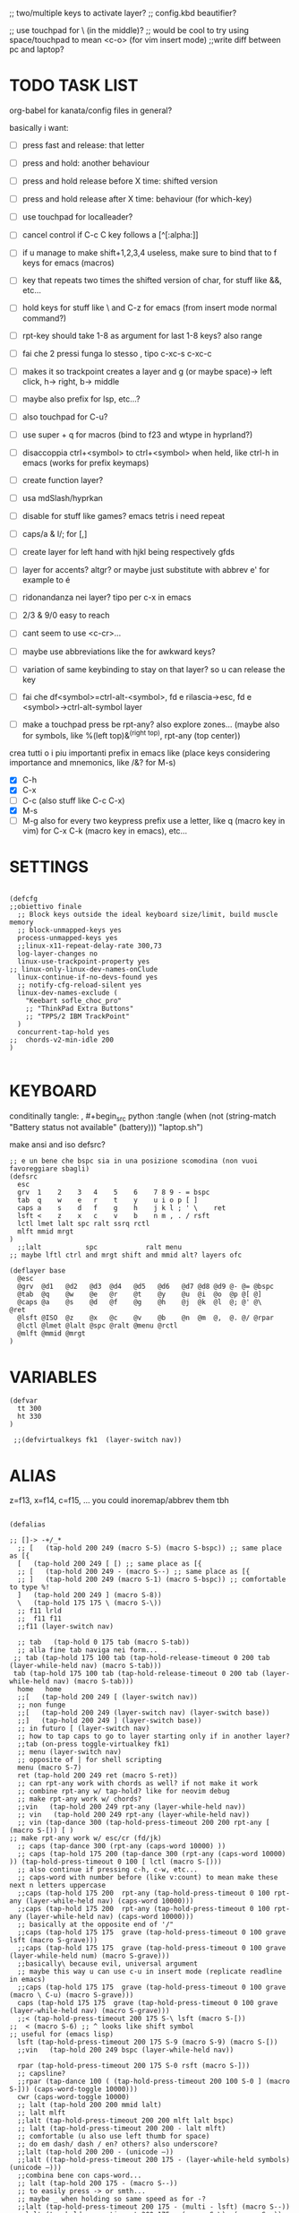 #+property: header-args :tangle ~/.config/kanata/config.kbd :comments org
#+startup: content
;; two/multiple keys to activate layer?
;; config.kbd beautifier?

;; use touchpad for \ (in the middle)?
;; would be cool to try using space/touchpad to mean <c-o> (for vim insert mode)
;;write diff between pc and laptop?


* TODO TASK LIST
org-babel for kanata/config files in general?

basically i want: 
- [ ] press fast and release: that letter
- [ ] press and hold: another behaviour
- [ ] press and hold release before X time: shifted version
- [ ] press and hold release after X time: behaviour (for which-key)
- [ ] use touchpad for localleader?

- [ ] cancel control if C-c C key follows a [^[:alpha:]]
- [ ] if u manage to make shift+1,2,3,4 useless, make sure to bind that to f keys for emacs (macros)
- [ ] key that repeats two times the shifted version of char, for stuff like &&, etc...
- [ ] hold keys for stuff like \ and C-z for emacs (from insert mode normal command?)
- [ ] rpt-key should take 1-8 as argument for last 1-8 keys? also range
- [ ] fai che 2 pressi funga lo stesso , tipo c-xc-s c-xc-c
- [ ] makes it so trackpoint creates a layer and g (or maybe space)-> left click, h-> right, b-> middle
- [ ] maybe also prefix for lsp, etc...?
- [ ] also touchpad for C-u?
- [ ] use super + q for macros (bind to f23 and wtype in hyprland?)
- [ ] disaccoppia ctrl+<symbol> to ctrl+<symbol> when held, like ctrl-h in emacs (works for prefix keymaps)
- [ ] create function layer?
- [ ] usa mdSlash/hyprkan
- [ ] disable for stuff like games? emacs tetris i need repeat
- [ ] caps/a & l/; for [,]
- [ ] create layer for left hand with hjkl being respectively gfds
- [ ] layer for accents? altgr? or maybe just substitute with abbrev e' for example to é
- [ ] ridonandanza nei layer? tipo per c-x in emacs
- [ ] 2/3 & 9/0 easy to reach
- [ ] cant seem to use <c-cr>...
- [ ] maybe use abbreviations like the for awkward keys?
- [ ] variation of same keybinding to stay on that layer? so u can release the key
- [ ] fai che df<symbol>=ctrl-alt-<symbol>, fd e rilascia->esc, fd e <symbol>->ctrl-alt-symbol layer
- [ ] make a touchpad press be rpt-any? also explore zones... (maybe also for symbols, like %(left top)&^(right top), rpt-any (top center))

crea tutti o i piu importanti prefix in emacs like (place keys considering importance and mnemonics, like /&? for M-s)
- [X] C-h
- [X] C-x
- [ ] C-c (also stuff like C-c C-x)
- [X] M-s
- [ ] M-g
  also for every two keypress prefix use a letter, like q (macro key in vim) for C-x C-k (macro key in emacs), etc...

* SETTINGS
#+begin_src kbd

(defcfg
;;obiettivo finale
  ;; Block keys outside the ideal keyboard size/limit, build muscle memory
  ;; block-unmapped-keys yes
  process-unmapped-keys yes
  ;;linux-x11-repeat-delay-rate 300,73
  log-layer-changes no
  linux-use-trackpoint-property yes
;; linux-only-linux-dev-names-onClude
  linux-continue-if-no-devs-found yes
  ;; notify-cfg-reload-silent yes
  linux-dev-names-exclude (
    "Keebart sofle_choc_pro"
    ;; "ThinkPad Extra Buttons"
    ;; "TPPS/2 IBM TrackPoint"
  )
  concurrent-tap-hold yes
;;  chords-v2-min-idle 200
)

#+end_src

* KEYBOARD
conditinally tangle:
, #+begin_src python :tangle (when (not (string-match  "Battery status not available" (battery))) "laptop.sh")

make ansi and iso defsrc?

#+begin_src kbd
;; e un bene che bspc sia in una posizione scomodina (non vuoi favoreggiare sbagli)
(defsrc
  esc 
  grv  1    2    3   4    5    6    7 8 9 - = bspc
  tab  q    w    e   r    t    y    u i o p [ ]   
  caps a    s    d   f    g    h    j k l ; ' \    ret
  lsft <    z    x   c    v    b    n m , . / rsft
  lctl lmet lalt spc ralt ssrq rctl
  mlft mmid mrgt
)
  ;;lalt           spc            ralt menu
;; maybe lftl ctrl and mrgt shift and mmid alt? layers ofc

(deflayer base
  @esc 
  @grv  @d1   @d2   @d3  @d4   @d5   @d6   @d7 @d8 @d9 @- @= @bspc
  @tab  @q    @w    @e   @r    @t    @y    @u  @i  @o  @p @[ @]   
  @caps @a    @s    @d   @f    @g    @h    @j  @k  @l  @; @' @\    @ret
  @lsft @ISO  @z    @x   @c    @v    @b    @n  @m  @,  @. @/ @rpar
  @lctl @lmet @lalt @spc @ralt @menu @rctl
  @mlft @mmid @mrgt
)
#+end_src

* VARIABLES
#+begin_src kbd
(defvar
  tt 300
  ht 330
)

 ;;(defvirtualkeys fk1  (layer-switch nav))
#+end_src

* ALIAS

z=f13, x=f14, c=f15, ...
you could inoremap/abbrev them tbh

#+begin_src kbd

(defalias

;; []-> -+/_*
  ;; [   (tap-hold 200 249 (macro S-5) (macro S-bspc)) ;; same place as [{
  [   (tap-hold 200 249 [ [) ;; same place as [{
  ;; [   (tap-hold 200 249 - (macro S--) ;; same place as [{
  ;; ]   (tap-hold 200 249 (macro S-1) (macro S-bspc)) ;; comfortable to type %!
  ]   (tap-hold 200 249 ] (macro S-8))
  \   (tap-hold 175 175 \ (macro S-\))
  ;; f11 lrld
  ;;  f11 f11
  ;;f11 (layer-switch nav)

  ;; tab   (tap-hold 0 175 tab (macro S-tab))
  ;; alla fine tab naviga nei form...
 ;; tab (tap-hold 175 100 tab (tap-hold-release-timeout 0 200 tab (layer-while-held nav) (macro S-tab)))
 tab (tap-hold 175 100 tab (tap-hold-release-timeout 0 200 tab (layer-while-held nav) (macro S-tab)))
  home   home
  ;;[   (tap-hold 200 249 [ (layer-switch nav))
  ;; non funge
  ;;[   (tap-hold 200 249 (layer-switch nav) (layer-switch base))
  ;;]   (tap-hold 200 249 ] (layer-switch base))
  ;; in futuro [ (layer-switch nav)
  ;; how to tap caps to go to layer starting only if in another layer?
  ;;tab (on-press toggle-virtualkey fk1)
  ;; menu (layer-switch nav)
  ;; opposite of | for shell scripting
  menu (macro S-7)
  ret (tap-hold 200 249 ret (macro S-ret))
  ;; can rpt-any work with chords as well? if not make it work
  ;; combine rpt-any w/ tap-hold? like for neovim debug
  ;; make rpt-any work w/ chords?
  ;;vin   (tap-hold 200 249 rpt-any (layer-while-held nav))
  ;; vin   (tap-hold 200 249 rpt-any (layer-while-held nav))
  ;; vin (tap-dance 300 (tap-hold-press-timeout 200 200 rpt-any [ (macro S-[)) [ )
;; make rpt-any work w/ esc/cr (fd/jk)
  ;; caps (tap-dance 300 (rpt-any (caps-word 10000) ))
  ;; caps (tap-hold 175 200 (tap-dance 300 (rpt-any (caps-word 10000) )) (tap-hold-press-timeout 0 100 [ lctl (macro S-[)))
  ;; also continue if pressing c-h, c-w, etc...
  ;; caps-word with number before (like v:count) to mean make these next n letters uppercase
  ;;caps (tap-hold 175 200  rpt-any (tap-hold-press-timeout 0 100 rpt-any (layer-while-held nav) (caps-word 10000)))
  ;;caps (tap-hold 175 200  rpt-any (tap-hold-press-timeout 0 100 rpt-any (layer-while-held nav) (caps-word 10000)))
  ;; basically at the opposite end of '/"
  ;;caps (tap-hold 175 175  grave (tap-hold-press-timeout 0 100 grave lsft (macro S-grave)))
  ;;caps (tap-hold 175 175  grave (tap-hold-press-timeout 0 100 grave (layer-while-held num) (macro S-grave)))
  ;;basically\ because evil, universal argument
  ;; maybe this way u can use c-u in insert mode (replicate readline in emacs)
  ;;caps (tap-hold 175 175  grave (tap-hold-press-timeout 0 100 grave (macro \ C-u) (macro S-grave)))
  caps (tap-hold 175 175  grave (tap-hold-press-timeout 0 100 grave (layer-while-held nav) (macro S-grave)))
  ;;< (tap-hold-press-timeout 200 175 S-\ lsft (macro S-[))
;;  < (macro S-6) ;; ^ looks like shift symbol
;; useful for (emacs lisp)
  lsft (tap-hold-press-timeout 200 175 S-9 (macro S-9) (macro S-[))
  ;;vin   (tap-hold 200 249 bspc (layer-while-held nav))

  rpar (tap-hold-press-timeout 200 175 S-0 rsft (macro S-]))
  ;; capsline?
  ;;rpar (tap-dance 100 ( (tap-hold-press-timeout 200 100 S-0 ] (macro S-])) (caps-word-toggle 10000)))
  cwr (caps-word-toggle 10000)
  ;; lalt (tap-hold 200 200 mmid lalt)
  ;; lalt mlft
  ;;lalt (tap-hold-press-timeout 200 200 mlft lalt bspc)
  ;; lalt (tap-hold-press-timeout 200 200 - lalt mlft)
  ;; comfortable (u also use left thumb for space)
  ;; do em dash/ dash / en? others? also underscore?
  ;;lalt (tap-hold 200 200 - (unicode —))
  ;;lalt ((tap-hold-press-timeout 200 175 - (layer-while-held symbols) (unicode —)))
  ;;combina bene con caps-word...
  ;; lalt (tap-hold 200 175 - (macro S--))
  ;; to easily press -> or smth...
  ;; maybe _ when holding so same speed as for -?
  ;;lalt (tap-hold-press-timeout 200 175 - (multi - lsft) (macro S--))
  ;;lalt (tap-hold-press-timeout 200 175 - (macro S-\)  (macro S--))
  ;; doesn't work with \| tough
  ;; i guess also useful for evil in emacs, like for calc
  lalt (tap-hold 175 175 - (tap-hold-press-timeout 0 100 - (multi \) (macro S--)))

  ;; combina bene con - per pipelines
  ;;ralt (macro S-\)

  ;; basically better position for - and = (this make them work with shift layer)
  ;;ralt (tap-hold 200 175 = (macro S-=))
  ;; per shell pipeline: mnemonic: eventuali opzioni vengono prima della pipe
  ;; also nice for org mode tables |-tab goes all in one direction
  ;;ralt (tap-hold 175 150 (multi lsft \) (tap-hold-press-timeout 0 100 (multi lsft \) \ (macro S-d)))
  ralt (tap-hold 175 175 = (tap-hold-press-timeout 0 100 = \ (macro S-=)))

  ;;lctl (macro S-3)
   ;; lctl \
   lctl rpt-any ;; ... doesn't work with c-m-s-v though? for emacs
  ;;lctl (macro S-1) ;; near | and vertical aligned with 1/!
  rctl (macro S-8)
  ;;rctl (macro S-\)
  ;; facile usare |-tab in orgmode (also nice for pipelines near -)
  ;; lmet \
  ;; so i can easily do |- in org mode for tables ; also near - for bash commands
  lmet (macro S-\)

#+end_src
** MOUSE
#+begin_src kbd :tangle (if (string-match  "Power N/A, battery unknown (N/A% load, remaining time N/A)"(battery)) "no" (cdr (assq :tangle (org-babel-parse-header-arguments (cdr (assoc "header-args" org-keyword-properties))))))
;; how to make touchpad work?

;; maybe define these just for neovim since u aint gonna use the mouse (define env var in neovim like IS_NEO?)
;; also use trackpoint tap for left click and hold for right click
;; mi forza a non usare il mouse
;; why doesn't the touchpad work?
;; TODO: add held action for these (like push to talk and ???)
;;mlft (tap-hold 175 100 [ (tap-hold-release-timeout 0 200 [ (layer-while-held symbols) (layer-while-held symbols)))
;; mlft (tap-hold 175 100 [ (tap-hold-release-timeout 0 100 [ (layer-while-held num) mlft))
mlft (tap-hold 175 100 [ (tap-hold-release-timeout 0 100 [ [ mlft))
;;tap:- hold:_ double-tap:= (it all makes sense)
;; mlft (tap-dance 230 ( (tap-hold-press-timeout 200 175 - - S-- ) =))
 ;; mlft (tap-hold 175 100 bspc (tap-hold-release-timeout 0 200 [ (layer-while-held symbols) mlft))
;; mlft mlft
;;mlft (tap-hold 175 150 - (tap-hold-release-timeout 0 100 - [ -))
;; rpt-any kinda allows to cheat key-repeat... (press one and the other in rapid succession) (the key or the other rpt-any key)
;; maybe make it so key-repeat works?
;;mlft (tap-hold 175 150 rpt-any (tap-hold-release-timeout 0 100 rpt-any (layer-while-held symbols) -))

;; use \ as mmid (like ascii sequence, also nice for localleader?)
;; maybe keep as mmid? and trackpoint as mlft&mrgt
;;mmid (tap-hold 175 100 \ (tap-hold-release-timeout 0 100 \ (layer-while-held num) (macro S-\)))
;;mmid (tap-hold 175 100 S-- (tap-hold-release-timeout 0 100 S-- (layer-while-held num) (macro S-\)))
;;mmid S--
mmid mmid

;; non usare mrgt come symbols layer xke i simboli sono gia alla destra in qwerty
 ;;mrgt (tap-hold 175 100 ] (tap-hold-release-timeout 0 200 ] (layer-while-held num) (layer-while-held num)))
 mrgt (tap-hold 175 100 ] (tap-hold-release-timeout 0 200 ] ] mrgt))
;; basically right thumb backspace ] as layer held s-bspc, left thumb [ and held ] and [ as layer
;; mrgt (tap-hold 175 100 bspc (tap-hold-release-timeout 0 200 bspc ] mrgt))
;;mrgt (tap-hold 175 100 ] (tap-hold-release-timeout 0 100 ] (layer-while-held num) (macro S--)))
;;mrgt (tap-hold 175 150 (macro S--) (tap-hold-release-timeout 0 100 (macro S--) ] (macro S--)))
;;mrgt (tap-hold 175 150 rpt-any (tap-hold-release-timeout 0 100 rpt-any (layer-while-held symbols) (macro S--)))

;; hai a disposizione 4 caratteri: lsft and 3 mouse buttons.
;; does tap-dance work with rpt-any? no, sfrutta a tuo vantaggio...
;; use leader and localleader with mouse buttons to get more symbols; also use chords with them? like modifier+leader, since a leader assumes
;; something after this is great...
;; mrgt (tap-dance 300 ( (macro S--) = ))

#+end_src

#+begin_src kbd :tangle (if (string-match  "Power N/A, battery unknown (N/A% load, remaining time N/A)"(battery)) (cdr (assq :tangle (org-babel-parse-header-arguments (cdr (assoc "header-args" org-keyword-properties))))) "no")
mmid mmid
mrgt mrgt
mlft mlft
#+end_src

** Macros
EXWM would be perfect for these ig
v:count?
also S-9 and S-0 could be an idea (like emacs c-x())
better to toggle though
sleep-for?
super+q?

#+begin_src kbd
;; - (tap-hold-press-timeout 175 175 rpt-any - (macro S--))
- (tap-hold-press-timeout 175 175 (dynamic-macro-record 0) - (macro S--))
= (tap-hold-press-timeout 175 175 dynamic-macro-record-stop = (macro S-=))
;;grv (tap-hold 200 249 grv (macro S-grv)) ;; usa C-u 0 for emacs (comes before vim)
;; remember u can also use keys like FAVORITES (from mapping.txt)
;; grv (tap-hold 200 249 f14 (macro S-grv)) ;; usa C-u 0 for emacs (comes before vim)
grv (tap-hold 200 249 (dynamic-macro-play 0) (macro S-grv)) ;; usa C-u 0 for emacs

;; double shift/caps tab?
;; map it to disable/toggle kanata (for when you pass pc to other)
;; esc caps
;; esc (tap-hold 200 249 (dynamic-macro-play 0) (macro S-grv)) ;; usa C-u 0 for emacs
;; how to repeat?
;; esc (tap-hold 200 249 (dynamic-macro-play 0) (dynamic-macro-play 0)) ;; usa C-u 0 for emacs
esc (dynamic-macro-play 0)
)
#+end_src

** HRM
Keys used: d, f (& mirrored) and space (no need for shift because of autoshift)
Order tap-hold section based on keyboard location (space, zxcv, asdfg, qwert)
Keep in mind there's also shift, caps, tab, ISO key, etc...
There's also modifier+function keys btw

*** Super
#+begin_src kbd
spc (tap-hold-press-timeout 0 200 spc lmet (multi S-spc))
#+end_src

*** Ctrl
#+begin_src kbd
;; make lctl sticky (for ctrl-h backspace), like ctrl-h and then press again should repeat?
;; if d and m pressed at the same time-> double ctrl, for things like c-cr (c-c-m)
d (tap-hold 150 175 d (tap-hold-press-timeout 0 230 d lctl (macro S-d)))

k (tap-hold 175 200 k (tap-hold-press-timeout 0 100 k rctl (macro S-k)))
#+end_src

*** Alt
#+begin_src kbd
;; change this out for the list:https://github.com/jtroo/kanata/blob/main/cfg_samples/home-row-mod-advanced.kbd
f (tap-hold 175 175 f (tap-hold-press-timeout 0 150 f lalt (macro S-f)))
;; usa release e press solo x escape...

;; j (tap-hold 150 150 j (tap-hold-press-timeout 0 200 j (layer-while-held syms_for_j) (macro S-j)))
j (tap-hold 175 200 j (tap-hold-press-timeout 0 100 j lalt (macro S-j)))

#+end_src

** Toggle
#+begin_src kbd
;; z inspiration from c-z toggle evil in emacs...
;; make this sticky
;; basically Toggle cause C-z toggle evil mode in emacs
z (tap-hold 150 175 z (tap-hold-press-timeout 0 75 z f13 (macro S-z)))
. (tap-hold 150 175 . (tap-hold-press-timeout 0 75 . f13 (macro S-.)))
#+end_src

** TODO
#+begin_src kbd
;; v (tap-hold 150 200 v (tap-hold-press-timeout 0 150 v i (macro S-v)))
;; n (tap-hold 150 200 n (tap-hold-press-timeout 0 150 n i (macro S-n)))
v (tap-hold-press-timeout 175 175 v v (macro S-v))
n (tap-hold-press-timeout 175 175 n n (macro S-n))
#+end_src

** Terminal
#+begin_src kbd
;; use e/i 'cause middle finger is the strongest ig
;; crea modifiers nuovi with super + combinazione di altri modifiers: super+{cltrl,alt,shift} 2^3 insieme delle parti (except shift only for hyprland)
;; can also do super+modifiers+symbols (for neovim/emacs/editor leader...)
;; e (tap-hold 175 150 e (tap-hold-press-timeout 0 100 e (multi lmet lalt) (macro S-e)))
;;lmet lctl so i can press lmet+lctl+lalt easily w/ w+d
e (tap-hold 175 175 e (tap-hold-press-timeout 0 100 e (multi lmet lalt) (macro S-e)))

i (tap-hold 175 175 i (tap-hold-press-timeout 0 150 i (multi lmet lalt) (macro S-i)))
#+end_src

** One-shot/localleader (C-c ...)
#+begin_src kbd
;; u could maybe use this for hyper/super in emacs since u run it as a GUI
;;c (tap-hold 175 200 c (tap-hold-press-timeout 0 200 c (multi lmet lalt) (macro S-c)))
;; nice position so u can use ctrl-x arrow in emacs

;; for C-u use macros , v:count like for C-u,C-u,C-u

c (tap-hold 175 200 c (tap-hold-press-timeout 0 200 c f15 (macro S-c)))
m (tap-hold 175 200 m (tap-hold-press-timeout 0 200 m f15 (macro S-m)))
#+end_src

** Window mappings

#+begin_src kbd
;; magari crea f16 when it does this char= getchar; exe <cmd>char..<cr> (basically one letter commands) and maybe double quotes two letters?
;; so i can preserve C-\ input in emacs
a (tap-hold 175 175 a (tap-hold-press-timeout 0 175 a f16 (macro S-a)))
; (tap-hold 0 150 ; (tap-hold-press-timeout 0 100 ; f16 (macro S-;)))
#+end_src

#+begin_src kbd

;; ───────────────────────────── register ──────────────────────────────
;; one-shot modifier for ctrl-u universal arg?
;;per vim
r (tap-hold 175 175 r (tap-hold-press-timeout 0 100 r (macro C-r) (macro S-r)))
;; work on autorepeat? like if over>250 UU?
;;u (tap-hold 175 150 u (tap-hold-press-timeout 0 100 u (macro C-r) (macro S-u)))
;; for emacs (4 is the default)
;;maybe C-u for emacs? when held?
u (tap-hold 175 175 u (tap-hold-press-timeout 0 100 u (macro C-u) (macro S-u)))
;;u (tap-hold 175 150 u (tap-hold-press-timeout 0 100 u (multi lctl u) (macro S-u)))
#+end_src

** C-x emacs
C-x is also useful for readline

#+begin_src kbd
;; s (tap-hold 150 175 s (tap-hold-press-timeout 0 75 s f13 (macro S-s)))
;;s (tap-hold-release 150 175 s (tap-hold-press-timeout 0 75 s (macro C-x) (macro S-s)))
;; how to activate C-x when pressed and not released?
;;s (tap-hold 150 175 s (tap-hold-press-timeout 0 230 s (macro C-x) (macro S-s)))
;;s (tap-hold 150 175 s (tap-hold-press-timeout 0 230 s f15 (macro S-s)))
;; f15 not recognized in terminal (for readline c-x c-e) (.inpurc line)
;; make it press f12 unless released so which-key buffer pops up...
;; make it hyper so u can hold s, sd, etc...
s (tap-hold 150 175 s (tap-hold-press-timeout 0 230 s f12 (macro S-s)))

;; l (tap-hold 150 175 l (tap-hold-press-timeout 0 75 l f13 (macro S-l)))
;; l (tap-hold 150 175 l (tap-hold-press-timeout 0 75 l f15 (macro S-l)))
l (tap-hold 150 175 l (tap-hold-press-timeout 0 150 l f12 (macro S-l)))
#+end_src

#+begin_src elisp

  ;; basically d and f are ctrl and alt, and x is c, c is ctrl alt (fusion of d and f) and v is alt
  ;;x (tap-hold-press-timeout 175 175 x (multi lctl u lctl) (macro S-x))
  ;;x (tap-hold-press-timeout 175 175 x (multi lctl c lctl x lctl) (macro S-x))
  ;; basically x is for snacks keymaps (ks mnemonic)
  ;; maybe map to c-c c-x? it's in the middle of c-x and c-c
  ;;x (tap-hold-press-timeout 175 175 x f14 (macro S-x))
  x (tap-hold 150 175 x (tap-hold-press-timeout 0 124 x x (macro S-x)))
  ;;, (tap-hold-press-timeout 190 157 , (multi lctl c lctl x) (macro S-,))
  ;; , (tap-hold-press-timeout 190 157 , f14 (macro S-,))
  , (tap-hold-press-timeout 190 157 , , (macro S-,))
#+end_src

** Help
#+begin_src kbd
;; for emacs

;; fai che quando g e premuto, h diventa ctrl e viceversa (for emacs help mappings)
g (tap-hold 150 200 g (tap-hold-press-timeout 0 150 g f18 (macro S-g)))
h (tap-hold 150 200 h (tap-hold-press-timeout 0 150 h f18 (macro S-h)))
#+end_src

** Picker (window mnemonic)
Those should be temporary mappings until editor's default mappings are added

#+begin_src kbd
;; use modifier instead so u can use ^w{h,j,k,l} in terminal & in insert mode
w (tap-hold 175 200 w (tap-hold-press-timeout 0 100 w f17 (macro S-w)))
o (tap-hold 175 200 o (tap-hold-press-timeout 0 100 o f17 (macro S-o)))
#+end_src

** Translation
#+begin_src kbd
t (tap-hold 150 200 t (tap-hold-press-timeout 0 150 t f14 (macro S-t)))
y (tap-hold 150 200 y (tap-hold-press-timeout 0 150 y f14 (macro S-y)))
#+end_src

#+begin_src kbd
p (tap-hold-press-timeout 175 175 p p (macro S-p))
q (tap-hold-press-timeout 175 175 q q (macro S-q))

;;n (tap-hold 150 175 n (tap-hold-press-timeout 0 124 n (macro C-c C-v) (macro S-n)))
b (tap-hold-press-timeout 175 175 b b (macro S-b))
;;n (tap-hold-press-timeout 175 175 n n (macro S-n))
#+end_src

#+begin_src kbd

' (tap-hold-press-timeout 200 157 ' ' (macro S-'))
` (tap-hold-press-timeout 200 157 ` ` (macro S-`))

;; for searching... mnemonic: / in Vim
ISO (tap-hold-press-timeout 200 175 S-9 (macro A-s) (macro S-[))

;; / simmetrico di (
;;/ (tap-hold-press-timeout 200 157 / ] (macro S-/))
;; tanto usi rpt-any, giusto? 
;; maybe C-s when held for emacs?
;;/ (tap-hold-press-timeout 200 157 / rsft (macro S-/))
;;/ (tap-hold-press-timeout 200 157 / (multi lalt s) (macro S-/))
/ (tap-hold-press-timeout 200 157 / (macro A-s) (macro S-/))

bspc (tap-hold-press-timeout 175 175 bspc bspc (macro S-bspc))

;; tasti liberiii (maybe use (held) super for hyprland/wm, like associate with workspace name)
;; do maybe maths
;; maybe function keys when held? but what about shifted fun keys?
d1 (tap-hold-press-timeout 175 175 1 1 (macro S-1))
d2 (tap-hold-press-timeout 175 175 2 2 (macro S-2))
d3 (tap-hold-press-timeout 175 175 3 3 (macro S-3))
d4 (tap-hold-press-timeout 175 175 4 4 (macro S-4))
d5 (tap-hold-press-timeout 175 175 5 5 (macro S-5))
d6 (tap-hold-press-timeout 175 175 6 6 (macro S-6))
d7 (tap-hold-press-timeout 175 175 7 7 (macro S-7))
d8 (tap-hold-press-timeout 175 175 8 8 (macro S-8))
;; change hold for 9 and 0 (i use shift for those)
d9 (tap-hold-press-timeout 175 175 9 9 (macro S-5))
;;d0 (tap-hold-press-timeout 175 175 0 0 (macro S-6))
;;d0 (tap-hold-press-timeout 175 175 0 0 f13)
;; doesn't work?
d0 (tap-hold-press-timeout 175 175 0 0 0)
#+end_src

* LAYERS
how to use autoshift w/ a layer? like G to go to end
implement vim layer? like gg and stuff
notify when layer switching?
magari usalo anche x emacs (fallo simmetrico)
also use shift-arrow for orgs emacs

** Navigation
Also toggle layer activation?

#+begin_src kbd
(deflayer nav
_
_ _ _ _     _ _ _ _    _    _  _    _ _
_ _ _ _     _ _ _ _    _    _  _    _
_ _ _ _     _ _ _ left down up rght _ _ _ _
_ _ _ _     _ _ _ _    ret  _  _    _ _
_ _ _ _     _ _ _
_ _ _
)

;; (deflayer nav_sx
;; _
;; _ _ _ _ _ _ _ _ _ _ _ _ _
;;      _    _    _    _    _    _   _    _    _    _    _
;;   _    _    _    rght    up    down    lft    _ _ _ _    _  _  _ _
;;   _   _ _    _    _    _    _    _    _    _    _    _    _
;; _ _ _  _              _              _   _
;;    _ _ _ 
;; )
#+end_src

* CHORDS
 purtroppo Chords legati a layout... qwerty (eventualmente adatta in base a prima letter premuta)
also use alt and altgr... (by themselves+chords)
 find unusual combinations lik hj/jh/etc... (also three (maybe more) letters like kl; ) (the letters don't have to be adiacent)
 double chord taps?
 how to repeat chords w/ rpt-any
#+begin_src kbd

(defchordsv2

;; (j k) (switch ((input-history real k 1)) ret break() (multi lctl alt) break) 130 first-release ()

;;(f d) esc 150 first-release ()
;; use also to toggle another layer
;; (lsft rsft) lrld 250 first-release ()
  ;; probably better to use lmet mapping?
    ;; use same mapping as :restart?
;;(f 5) lrld 250 first-release ()
;; how to make it silent in vim?
;; questi accordi non fanno funzionare alt-ctl e potenzialmente shift per una mano
;;(j k l) f12 250 first-release ()
;; (j k) ret 250 first-release ()
;; I keep it just for c-cr and c-a-cr, otherwise use c-m,c-a-m and c-s-m


;; changing timeout or firstall doesn't seem to change for modifiers... (wanna use djk)
;; (j k) (switch ((input-history real k 1)) ret break() (multi lctl alt) break) 30 first-release ()
;; (j S-k) (switch ((input-history real S-k 1)) S-ret break() (multi lctl alt) break) 150 all-released ()
;; (j S-k) (switch ((input-history real S-k 1)) S-ret break() (multi lctl alt) break) 150 all-released ()
;; (j S-k) (macro S-ret) 250 first-release ()
;; (d f) esc 250 first-release ()
;; maybe dF chord to turn into symbol layer? like dFm to input c-a-%? also what about dFM?
(f d) (switch ((input-history real d 1)) esc break() (multi lctl alt) break) 150 all-released ()
;;(s d f) f12 250 first-release ()
;;non funge
;;(j k l) f13 250 first-release ()
;;(j k l) (macro S-f13) 250 first-release ()
;; flash f13?

;; (c m) (switch ((input-history real c 1)) (macro S-5) break() \ break) 150 all-released ()
;; (z .) (switch ((input-history real z 1)) \ break() grave break) 150 all-released ()
;; (/ .) (switch ((input-history real . 1)) \ break() grave break) 150 all-released ()
;;(/ ( macro  S-9)) (switch ((input-history real / 1)) \ break() grave break) 150 all-released ()
;;(/ ( macro  S-9)) (switch ((input-history real / 1)) S-9 break() S-0 break) 150 all-released ()

;;(mlft mrgt) (switch ((input-history real mlft 1)) = break() (macro S-=) break) 150 all-released ()
;; is it possible to do a tap-hold but for chords? for |...
;;(mlft mrgt) (switch ((input-history real mrgt 1)) \ break() (macro S-\) break) 150 all-released ()
;; (g h) (switch ((input-history real g 1)) (macro S-grave) break() grave break) 150 all-released ()
;; more comfortable
;; (h f) (switch ((input-history real f 1)) (macro S-grave) break() lalt break) 150 all-released ()
;; fj = home (doesn't work with alt...)
;;(f j) (switch ((input-history real j 1)) (macro S-grave) break() grave break) 150 all-released ()
;; (g j) (switch ((input-history real j 1)) grave break() lalt break) 150 all-released ()
;; (g h) (switch ((input-history real h 1)) [ break() ] break) 150 all-released ()
;; (g k) (switch ((input-history real h 1)) [ break() ] break) 150 all-released ()
;; (h d) (switch ((input-history real h 1)) [ break() ] break) 150 all-released ()

;; works for vanilla (neo)vim as well
;; would be nice that you can press kl (emacs mappings c-x c-s), save pressing s and kill pressing ;
;;(mlft mrgt) rpt-any 250 first-release ()
;; one finger only
;; (n m) bspc 250 first-release ()
 ;; TODO: (( /) toggle cpas lock

;; (k l) (tap-hold 200 80 (switch
;;  ((input-history real k 1)) (multi l k) break
;;  ((input-history real l 1)) (multi k l) break
;; ) ret) 50 first-release ())
;; (italian) accents (chords bcs vim digraphs kinda work like that)

#+end_src
** Quick accents
In the future use picker like on phone?
#+begin_src kbd
(a caps)  (unicode à) 100 first-release ()
(a ')  (unicode á) 100 first-release ()

;;(e `)  è 100 first-release ()
;;(e ')  é 100 first-release ()
;;(e `)  (unicode è) 100 first-release ()
;; caps doesn't get translated otherwise (is there a function that translates?)
(e caps)  (unicode è) 100 first-release ()
(e ')  (unicode é) 100 first-release ()

(i caps)  (unicode ì) 100 first-release ()
(i ')  (unicode í) 100 first-release ()

(o caps)  (unicode ò) 100 first-release ()
(o ')  (unicode ó) 100 first-release ()

(u caps)  (unicode ù) 100 first-release ()
(u ')  (unicode ú) 100 first-release ()

)

#+end_src

;; rmet-q(dynamic-macro-record 0)
;; rmet-@(dynamic-macro-play   0)

;; layer to select layers? which-key?

;; writing layer? like for quotes, em dash...

;; mappings to transform last \S+ to pascal, camel (corce-like, same letters)

;; bottom alt tap/hold mapping?

;; one-shot shift? chord?

;;autoshift
;; I use a variable timing depending on the finger. From 100 ms on the index to 135 ms on the pinky. Note that I use low profile choc switches. 
;; activate autoshift only when key is released, so u can use whichkey neovim w/ 13 leader?

;; caps and ; for accents? digraphs?

;; how to make tap-dance work with modifiers?
;;rpt-any should be in either side of the keyboard (maybe altgr/alt?)
;; how to use with multi like ^ww?

;; mappa in modo da rendere piu facili combinazioni usate tipo ctrl-- and ctrl-+ per zoomare?

;; magari, asdfc -> leader, ctrl, alt, symbols, localleader (oppure switcha c-x and c-c in emacs cosi diventa alt,ctrl... pessima idea?)
;; also sdc are easier to type together
;; mappa ctrl-o per normal mode comments in neovim?
;; make ctrl-letter generalized: when not release act as ctrl (do these for All letters and maybe overwrite for HRM?)

;; press symbol that toggle the functionality of a key? like for mouse/square brackets

;; crea prefix for popup completion?

;; use altgr hold for accents/fancy symbols like em dash?

;; maybe use prefix for operators? like g or d hold?

;; mouse layer: trackpoint held and j left k right m middle
